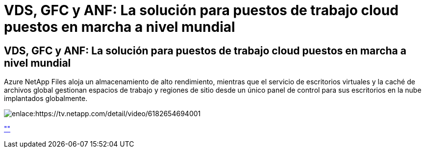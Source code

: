= VDS, GFC y ANF: La solución para puestos de trabajo cloud puestos en marcha a nivel mundial
:allow-uri-read: 




== VDS, GFC y ANF: La solución para puestos de trabajo cloud puestos en marcha a nivel mundial

Azure NetApp Files aloja un almacenamiento de alto rendimiento, mientras que el servicio de escritorios virtuales y la caché de archivos global gestionan espacios de trabajo y regiones de sitio desde un único panel de control para sus escritorios en la nube implantados globalmente.

image:netapptv1.png["enlace:https://tv.netapp.com/detail/video/6182654694001"]

link:https://tv.netapp.com/detail/video/6182654694001[""]
